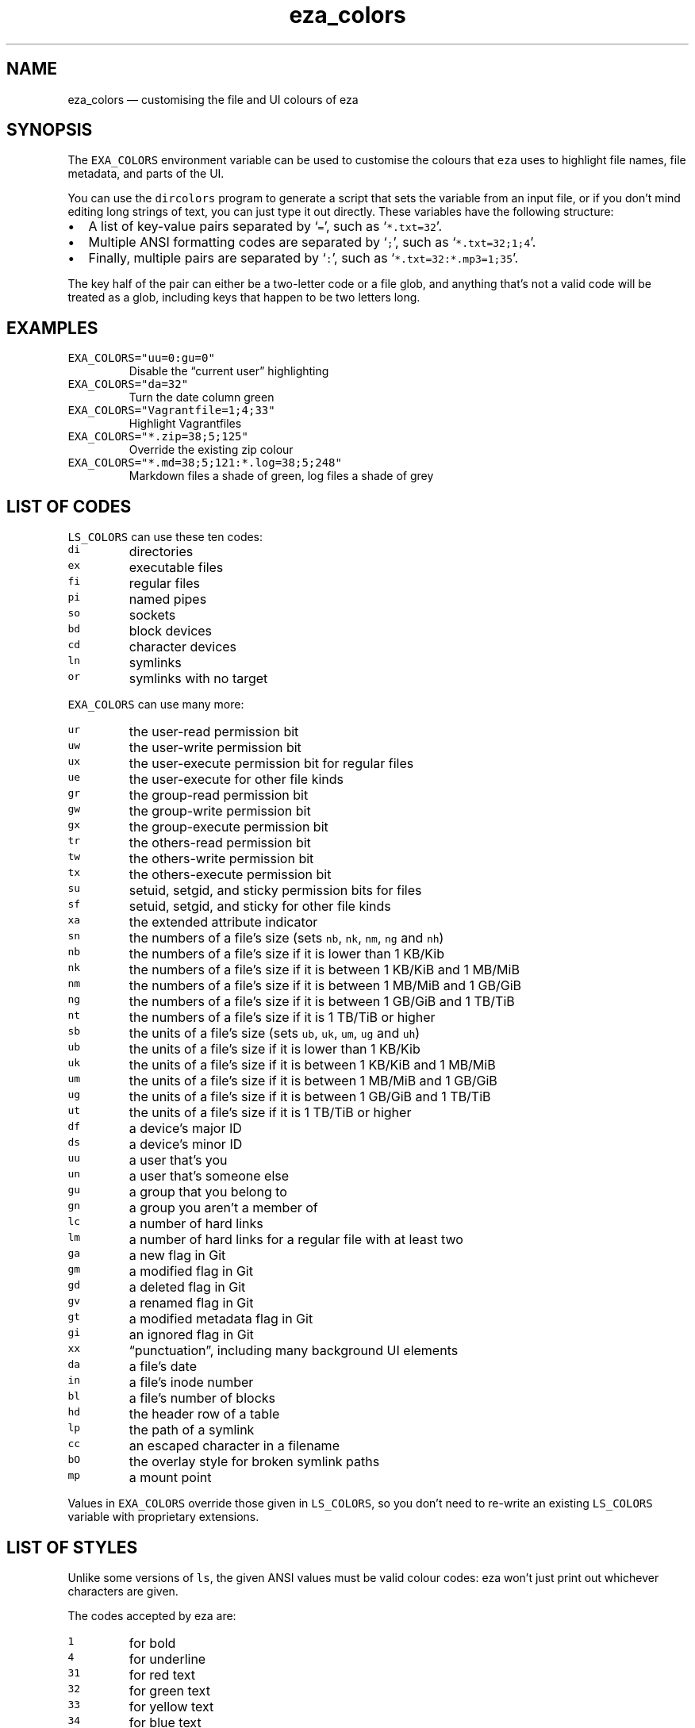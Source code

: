 .\" Automatically generated by Pandoc 3.0.1
.\"
.\" Define V font for inline verbatim, using C font in formats
.\" that render this, and otherwise B font.
.ie "\f[CB]x\f[]"x" \{\
. ftr V B
. ftr VI BI
. ftr VB B
. ftr VBI BI
.\}
.el \{\
. ftr V CR
. ftr VI CI
. ftr VB CB
. ftr VBI CBI
.\}
.TH "eza_colors" "5" "" "v0.9.0" ""
.hy
.SH NAME
.PP
eza_colors \[em] customising the file and UI colours of eza
.SH SYNOPSIS
.PP
The \f[V]EXA_COLORS\f[R] environment variable can be used to customise
the colours that \f[V]eza\f[R] uses to highlight file names, file
metadata, and parts of the UI.
.PP
You can use the \f[V]dircolors\f[R] program to generate a script that
sets the variable from an input file, or if you don\[cq]t mind editing
long strings of text, you can just type it out directly.
These variables have the following structure:
.IP \[bu] 2
A list of key-value pairs separated by `\f[V]=\f[R]', such as
`\f[V]*.txt=32\f[R]'.
.IP \[bu] 2
Multiple ANSI formatting codes are separated by `\f[V];\f[R]', such as
`\f[V]*.txt=32;1;4\f[R]'.
.IP \[bu] 2
Finally, multiple pairs are separated by `\f[V]:\f[R]', such as
`\f[V]*.txt=32:*.mp3=1;35\f[R]'.
.PP
The key half of the pair can either be a two-letter code or a file glob,
and anything that\[cq]s not a valid code will be treated as a glob,
including keys that happen to be two letters long.
.SH EXAMPLES
.TP
\f[V]EXA_COLORS=\[dq]uu=0:gu=0\[dq]\f[R]
Disable the \[lq]current user\[rq] highlighting
.TP
\f[V]EXA_COLORS=\[dq]da=32\[dq]\f[R]
Turn the date column green
.TP
\f[V]EXA_COLORS=\[dq]Vagrantfile=1;4;33\[dq]\f[R]
Highlight Vagrantfiles
.TP
\f[V]EXA_COLORS=\[dq]*.zip=38;5;125\[dq]\f[R]
Override the existing zip colour
.TP
\f[V]EXA_COLORS=\[dq]*.md=38;5;121:*.log=38;5;248\[dq]\f[R]
Markdown files a shade of green, log files a shade of grey
.SH LIST OF CODES
.PP
\f[V]LS_COLORS\f[R] can use these ten codes:
.TP
\f[V]di\f[R]
directories
.TP
\f[V]ex\f[R]
executable files
.TP
\f[V]fi\f[R]
regular files
.TP
\f[V]pi\f[R]
named pipes
.TP
\f[V]so\f[R]
sockets
.TP
\f[V]bd\f[R]
block devices
.TP
\f[V]cd\f[R]
character devices
.TP
\f[V]ln\f[R]
symlinks
.TP
\f[V]or\f[R]
symlinks with no target
.PP
\f[V]EXA_COLORS\f[R] can use many more:
.TP
\f[V]ur\f[R]
the user-read permission bit
.TP
\f[V]uw\f[R]
the user-write permission bit
.TP
\f[V]ux\f[R]
the user-execute permission bit for regular files
.TP
\f[V]ue\f[R]
the user-execute for other file kinds
.TP
\f[V]gr\f[R]
the group-read permission bit
.TP
\f[V]gw\f[R]
the group-write permission bit
.TP
\f[V]gx\f[R]
the group-execute permission bit
.TP
\f[V]tr\f[R]
the others-read permission bit
.TP
\f[V]tw\f[R]
the others-write permission bit
.TP
\f[V]tx\f[R]
the others-execute permission bit
.TP
\f[V]su\f[R]
setuid, setgid, and sticky permission bits for files
.TP
\f[V]sf\f[R]
setuid, setgid, and sticky for other file kinds
.TP
\f[V]xa\f[R]
the extended attribute indicator
.TP
\f[V]sn\f[R]
the numbers of a file\[cq]s size (sets \f[V]nb\f[R], \f[V]nk\f[R],
\f[V]nm\f[R], \f[V]ng\f[R] and \f[V]nh\f[R])
.TP
\f[V]nb\f[R]
the numbers of a file\[cq]s size if it is lower than 1 KB/Kib
.TP
\f[V]nk\f[R]
the numbers of a file\[cq]s size if it is between 1 KB/KiB and 1 MB/MiB
.TP
\f[V]nm\f[R]
the numbers of a file\[cq]s size if it is between 1 MB/MiB and 1 GB/GiB
.TP
\f[V]ng\f[R]
the numbers of a file\[cq]s size if it is between 1 GB/GiB and 1 TB/TiB
.TP
\f[V]nt\f[R]
the numbers of a file\[cq]s size if it is 1 TB/TiB or higher
.TP
\f[V]sb\f[R]
the units of a file\[cq]s size (sets \f[V]ub\f[R], \f[V]uk\f[R],
\f[V]um\f[R], \f[V]ug\f[R] and \f[V]uh\f[R])
.TP
\f[V]ub\f[R]
the units of a file\[cq]s size if it is lower than 1 KB/Kib
.TP
\f[V]uk\f[R]
the units of a file\[cq]s size if it is between 1 KB/KiB and 1 MB/MiB
.TP
\f[V]um\f[R]
the units of a file\[cq]s size if it is between 1 MB/MiB and 1 GB/GiB
.TP
\f[V]ug\f[R]
the units of a file\[cq]s size if it is between 1 GB/GiB and 1 TB/TiB
.TP
\f[V]ut\f[R]
the units of a file\[cq]s size if it is 1 TB/TiB or higher
.TP
\f[V]df\f[R]
a device\[cq]s major ID
.TP
\f[V]ds\f[R]
a device\[cq]s minor ID
.TP
\f[V]uu\f[R]
a user that\[cq]s you
.TP
\f[V]un\f[R]
a user that\[cq]s someone else
.TP
\f[V]gu\f[R]
a group that you belong to
.TP
\f[V]gn\f[R]
a group you aren\[cq]t a member of
.TP
\f[V]lc\f[R]
a number of hard links
.TP
\f[V]lm\f[R]
a number of hard links for a regular file with at least two
.TP
\f[V]ga\f[R]
a new flag in Git
.TP
\f[V]gm\f[R]
a modified flag in Git
.TP
\f[V]gd\f[R]
a deleted flag in Git
.TP
\f[V]gv\f[R]
a renamed flag in Git
.TP
\f[V]gt\f[R]
a modified metadata flag in Git
.TP
\f[V]gi\f[R]
an ignored flag in Git
.TP
\f[V]xx\f[R]
\[lq]punctuation\[rq], including many background UI elements
.TP
\f[V]da\f[R]
a file\[cq]s date
.TP
\f[V]in\f[R]
a file\[cq]s inode number
.TP
\f[V]bl\f[R]
a file\[cq]s number of blocks
.TP
\f[V]hd\f[R]
the header row of a table
.TP
\f[V]lp\f[R]
the path of a symlink
.TP
\f[V]cc\f[R]
an escaped character in a filename
.TP
\f[V]bO\f[R]
the overlay style for broken symlink paths
.TP
\f[V]mp\f[R]
a mount point
.PP
Values in \f[V]EXA_COLORS\f[R] override those given in
\f[V]LS_COLORS\f[R], so you don\[cq]t need to re-write an existing
\f[V]LS_COLORS\f[R] variable with proprietary extensions.
.SH LIST OF STYLES
.PP
Unlike some versions of \f[V]ls\f[R], the given ANSI values must be
valid colour codes: eza won\[cq]t just print out whichever characters
are given.
.PP
The codes accepted by eza are:
.TP
\f[V]1\f[R]
for bold
.TP
\f[V]4\f[R]
for underline
.TP
\f[V]31\f[R]
for red text
.TP
\f[V]32\f[R]
for green text
.TP
\f[V]33\f[R]
for yellow text
.TP
\f[V]34\f[R]
for blue text
.TP
\f[V]35\f[R]
for purple text
.TP
\f[V]36\f[R]
for cyan text
.TP
\f[V]37\f[R]
for white text
.TP
\f[V]90\f[R]
for dark gray text
.TP
\f[V]91\f[R]
for bright red text
.TP
\f[V]92\f[R]
for bright green text
.TP
\f[V]93\f[R]
for bright yellow text
.TP
\f[V]94\f[R]
for bright blue text
.TP
\f[V]95\f[R]
for bright purple text
.TP
\f[V]96\f[R]
for bright cyan text
.TP
\f[V]97\f[R]
for bright text
.TP
\f[V]38;5;nnn\f[R]
for a colour from 0 to 255 (replace the \f[V]nnn\f[R] part)
.PP
Many terminals will treat bolded text as a different colour, or at least
provide the option to.
.PP
eza provides its own built-in set of file extension mappings that cover
a large range of common file extensions, including documents, archives,
media, and temporary files.
Any mappings in the environment variables will override this default
set: running eza with \f[V]LS_COLORS=\[dq]*.zip=32\[dq]\f[R] will turn
zip files green but leave the colours of other compressed files alone.
.PP
You can also disable this built-in set entirely by including a
\f[V]reset\f[R] entry at the beginning of \f[V]EXA_COLORS\f[R].
So setting \f[V]EXA_COLORS=\[dq]reset:*.txt=31\[dq]\f[R] will highlight
only text files; setting \f[V]EXA_COLORS=\[dq]reset\[dq]\f[R] will
highlight nothing.
.SH AUTHOR
.PP
eza is maintained by Christina Sørensen and many other contributors.
.PP
\f[B]Source code:\f[R] \f[V]https://github.com/eza-community/eza\f[R]
.PD 0
.P
.PD
\f[B]Contributors:\f[R]
\f[V]https://github.com/eza-community/eza/graphs/contributors\f[R]
.PP
Our infinite thanks to Benjamin `ogham' Sago and all the other
contributors of exa, from which eza was forked.
.SH SEE ALSO
.IP \[bu] 2
eza.1.md
.IP \[bu] 2
eza_colors-explanation.5.md
